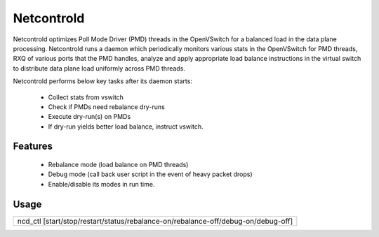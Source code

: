 Netcontrold
===========

Netcontrold optimizes Poll Mode Driver (PMD) threads in the OpenVSwitch for
a balanced load in the data plane processing. Netcontrold runs a daemon which
periodically monitors various stats in the OpenVSwitch for PMD threads, RXQ
of various ports that the PMD handles, analyze and apply appropriate load
balance instructions in the virtual switch to distribute data plane load
uniformly across PMD threads.

Netcontrold performs below key tasks after its daemon starts:

 * Collect stats from vswitch
 * Check if PMDs need rebalance dry-runs
 * Execute dry-run(s) on PMDs
 * If dry-run yields better load balance, instruct vswitch.

Features
--------

 * Rebalance mode (load balance on PMD threads)
 * Debug mode (call back user script in the event of heavy packet drops)
 * Enable/disable its modes in run time.

Usage
-----

+-----------------------------------------------------------------------------------+
|  ncd_ctl [start/stop/restart/status/rebalance-on/rebalance-off/debug-on/debug-off]|
+-----------------------------------------------------------------------------------+

